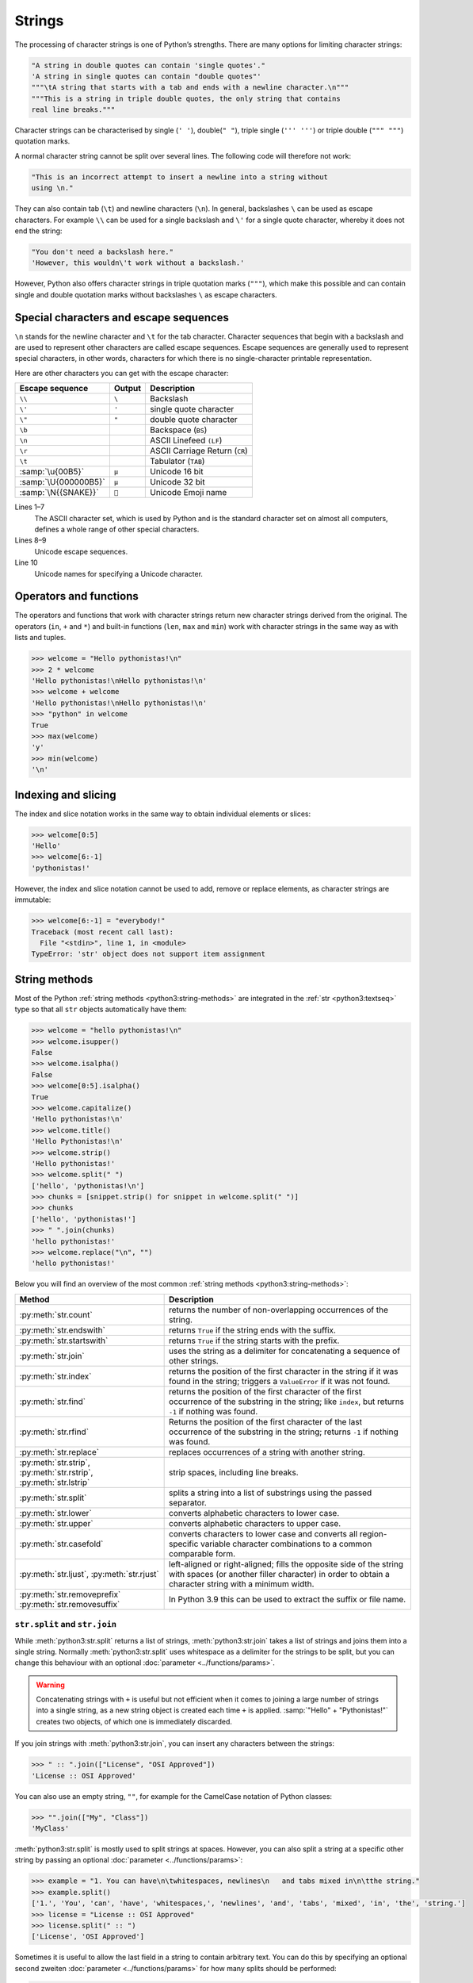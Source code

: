 Strings
=======

The processing of character strings is one of Python’s strengths. There are many
options for limiting character strings:

.. code-block:: python

   "A string in double quotes can contain 'single quotes'."
   'A string in single quotes can contain "double quotes"'
   """\tA string that starts with a tab and ends with a newline character.\n"""
   """This is a string in triple double quotes, the only string that contains
   real line breaks."""

Character strings can be characterised by single (``' '``), double(``" "``),
triple single (``''' '''``) or triple double (``""" """``) quotation marks.

A normal character string cannot be split over several lines. The following code
will therefore not work:

.. code-block::

   "This is an incorrect attempt to insert a newline into a string without
   using \n."

They can also contain tab (``\t``) and newline characters (``\n``). In general,
backslashes ``\`` can be used as escape characters. For example ``\\`` can be used for a single backslash and ``\'`` for a single quote character, whereby it
does not end the string:

.. blacken-docs:off

.. code-block:: python

   "You don't need a backslash here."
   'However, this wouldn\'t work without a backslash.'

.. blacken-docs:on

However, Python also offers character strings in triple quotation marks
(``"""``), which make this possible and can contain single and double quotation
marks without backslashes ``\`` as escape characters.

Special characters and escape sequences
---------------------------------------

``\n`` stands for the newline character and ``\t`` for the tab character.
Character sequences that begin with a backslash and are used to represent other
characters are called escape sequences. Escape sequences are generally used to
represent special characters, in other words, characters for which there is no
single-character printable representation.

Here are other characters you can get with the escape character:

+--------------------------+--------------------------+--------------------------+
| Escape sequence          | Output                   | Description              |
+==========================+==========================+==========================+
| ``\\``                   | ``\``                    | Backslash                |
+--------------------------+--------------------------+--------------------------+
| ``\'``                   | ``'``                    | single quote character   |
+--------------------------+--------------------------+--------------------------+
| ``\"``                   | ``"``                    | double quote character   |
+--------------------------+--------------------------+--------------------------+
| ``\b``                   |                          | Backspace (``BS``)       |
+--------------------------+--------------------------+--------------------------+
| ``\n``                   |                          | ASCII Linefeed ``(LF``)  |
+--------------------------+--------------------------+--------------------------+
| ``\r``                   |                          | ASCII Carriage Return    |
|                          |                          | (``CR``)                 |
+--------------------------+--------------------------+--------------------------+
| ``\t``                   |                          | Tabulator (``TAB``)      |
+--------------------------+--------------------------+--------------------------+
| :samp:`\u{00B5}`         | ``µ``                    | Unicode 16 bit           |
+--------------------------+--------------------------+--------------------------+
| :samp:`\U{000000B5}`     | ``µ``                    | Unicode 32 bit           |
+--------------------------+--------------------------+--------------------------+
| :samp:`\N{{SNAKE}}`      | ``🐍``                   | Unicode Emoji name       |
+--------------------------+--------------------------+--------------------------+

Lines 1–7
    The ASCII character set, which is used by Python and is the standard
    character set on almost all computers, defines a whole range of other
    special characters.
Lines 8–9
    Unicode escape sequences.
Line 10
    Unicode names for specifying a Unicode character.

Operators and functions
-----------------------

The operators and functions that work with character strings return new
character strings derived from the original. The operators (``in``, ``+`` and
``*``) and built-in functions (``len``, ``max`` and ``min``) work with character
strings in the same way as with lists and tuples.

.. code-block:: pycon

   >>> welcome = "Hello pythonistas!\n"
   >>> 2 * welcome
   'Hello pythonistas!\nHello pythonistas!\n'
   >>> welcome + welcome
   'Hello pythonistas!\nHello pythonistas!\n'
   >>> "python" in welcome
   True
   >>> max(welcome)
   'y'
   >>> min(welcome)
   '\n'

Indexing and slicing
--------------------

The index and slice notation works in the same way to obtain individual elements
or slices:

.. code-block:: pycon

   >>> welcome[0:5]
   'Hello'
   >>> welcome[6:-1]
   'pythonistas!'

However, the index and slice notation cannot be used to add, remove or replace
elements, as character strings are immutable:

.. code-block:: pycon

   >>> welcome[6:-1] = "everybody!"
   Traceback (most recent call last):
     File "<stdin>", line 1, in <module>
   TypeError: 'str' object does not support item assignment

String methods
--------------

Most of the Python :ref:`string methods <python3:string-methods>` are integrated
in the :ref:`str <python3:textseq>` type so that all ``str`` objects
automatically have them:

.. code-block:: pycon

   >>> welcome = "hello pythonistas!\n"
   >>> welcome.isupper()
   False
   >>> welcome.isalpha()
   False
   >>> welcome[0:5].isalpha()
   True
   >>> welcome.capitalize()
   'Hello pythonistas!\n'
   >>> welcome.title()
   'Hello Pythonistas!\n'
   >>> welcome.strip()
   'Hello pythonistas!'
   >>> welcome.split(" ")
   ['hello', 'pythonistas!\n']
   >>> chunks = [snippet.strip() for snippet in welcome.split(" ")]
   >>> chunks
   ['hello', 'pythonistas!']
   >>> " ".join(chunks)
   'hello pythonistas!'
   >>> welcome.replace("\n", "")
   'hello pythonistas!'

Below you will find an overview of the most common :ref:`string methods
<python3:string-methods>`:

+-----------------------------------+---------------------------------------------------------------+
| Method                            | Description                                                   |
+===================================+===============================================================+
| :py:meth:`str.count`              | returns the number of non-overlapping occurrences of the      |
|                                   | string.                                                       |
+-----------------------------------+---------------------------------------------------------------+
| :py:meth:`str.endswith`           | returns ``True`` if the string ends with the suffix.          |
+-----------------------------------+---------------------------------------------------------------+
| :py:meth:`str.startswith`         | returns ``True`` if the string starts with the prefix.        |
+-----------------------------------+---------------------------------------------------------------+
| :py:meth:`str.join`               | uses the string as a delimiter for concatenating a sequence   |
|                                   | of other strings.                                             |
+-----------------------------------+---------------------------------------------------------------+
| :py:meth:`str.index`              | returns the position of the first character in the string if  |
|                                   | it was found in the string; triggers a ``ValueError`` if it   |
|                                   | was not found.                                                |
+-----------------------------------+---------------------------------------------------------------+
| :py:meth:`str.find`               | returns the position of the first character of the first      |
|                                   | occurrence of the substring in the string; like ``index``,    |
|                                   | but returns ``-1`` if nothing was found.                      |
+-----------------------------------+---------------------------------------------------------------+
| :py:meth:`str.rfind`              | Returns the position of the first character of the last       |
|                                   | occurrence of the substring in the string; returns ``-1`` if  |
|                                   | nothing was found.                                            |
+-----------------------------------+---------------------------------------------------------------+
| :py:meth:`str.replace`            | replaces occurrences of a string with another string.         |
+-----------------------------------+---------------------------------------------------------------+
| :py:meth:`str.strip`,             | strip spaces, including line breaks.                          |
| :py:meth:`str.rstrip`,            |                                                               |
| :py:meth:`str.lstrip`             |                                                               |
+-----------------------------------+---------------------------------------------------------------+
| :py:meth:`str.split`              | splits a string into a list of substrings using the passed    |
|                                   | separator.                                                    |
+-----------------------------------+---------------------------------------------------------------+
| :py:meth:`str.lower`              | converts alphabetic characters to lower case.                 |
+-----------------------------------+---------------------------------------------------------------+
| :py:meth:`str.upper`              | converts alphabetic characters to upper case.                 |
+-----------------------------------+---------------------------------------------------------------+
| :py:meth:`str.casefold`           | converts characters to lower case and converts all            |
|                                   | region-specific variable character combinations to a common   |
|                                   | comparable form.                                              |
+-----------------------------------+---------------------------------------------------------------+
| :py:meth:`str.ljust`,             | left-aligned or right-aligned; fills the opposite side of the |
| :py:meth:`str.rjust`              | string with spaces (or another filler character) in order to  |
|                                   | obtain a character string with a minimum width.               |
+-----------------------------------+---------------------------------------------------------------+
| :py:meth:`str.removeprefix`       | In Python 3.9 this can be used to extract the suffix or file  |
| :py:meth:`str.removesuffix`       | name.                                                         |
+-----------------------------------+---------------------------------------------------------------+

``str.split`` and ``str.join``
~~~~~~~~~~~~~~~~~~~~~~~~~~~~~~

While :meth:`python3:str.split` returns a list of strings,
:meth:`python3:str.join` takes a list of strings and joins them into a single
string. Normally :meth:`python3:str.split` uses whitespace as a delimiter for
the strings to be split, but you can change this behaviour with an optional
:doc:`parameter <../functions/params>`.

.. warning::
   Concatenating strings with ``+`` is useful but not efficient when it comes to
   joining a large number of strings into a single string, as a new string
   object is created each time ``+`` is applied.  :samp:`"Hello" +
   "Pythonistas!"` creates two objects, of which one is immediately discarded.

If you join strings with :meth:`python3:str.join`, you can insert any characters
between the strings:

.. code-block:: pycon

   >>> " :: ".join(["License", "OSI Approved"])
   'License :: OSI Approved'

You can also use an empty string,  ``""``, for example for the CamelCase
notation of Python classes:

.. code-block:: pycon

   >>> "".join(["My", "Class"])
   'MyClass'

:meth:`python3:str.split` is mostly used to split strings at spaces. However,
you can also split a string at a specific other string by passing an optional
:doc:`parameter <../functions/params>`:

.. code-block:: pycon

   >>> example = "1. You can have\n\twhitespaces, newlines\n   and tabs mixed in\n\tthe string."
   >>> example.split()
   ['1.', 'You', 'can', 'have', 'whitespaces,', 'newlines', 'and', 'tabs', 'mixed', 'in', 'the', 'string.']
   >>> license = "License :: OSI Approved"
   >>> license.split(" :: ")
   ['License', 'OSI Approved']

Sometimes it is useful to allow the last field in a string to contain arbitrary
text. You can do this by specifying an optional second zweiten :doc:`parameter
<../functions/params>` for how many splits should be performed:

.. code-block:: pycon

   >>> example.split(" ", 1)
   ['1.', 'You can have\n\twhitespaces, newlines\n   and tabs mixed in\n\tthe string.']

If you want to use :meth:`python3:str.split` with the optional second argument,
you must first specify a first argument. To ensure that all spaces are split,
use :doc:`none` as the first argument:

.. code-block:: pycon

   >>> example.split(None, 8)
   ['1.', 'You', 'can', 'have', 'whitespaces,', 'newlines', 'and', 'tabs', 'mixed in\n\tthe string.']

.. tip::
   I use :meth:`python3:str.split` and :meth:`python3:str.join` extensively,
   mostly for text files generated by other programmes. For writing
   :doc:`Python4DataScience:data-processing/serialisation-formats/csv/index` or
   :doc:`Python4DataScience:data-processing/serialisation-formats/json/index`
   files, however, I usually use the associated Python libraries.

Remove whitespace
~~~~~~~~~~~~~~~~~

:py:meth:`str.strip` returns a new string that differs from the original string
only in that all spaces at the beginning or end of the string have been removed.
:py:meth:`str.lstrip` and :py:meth:`str.rstrip` work similarly, but only remove
the spaces at the left or right end of the original string:

.. code-block:: pycon

   >>> example = "    whitespaces, newlines \n\tand tabs. \n"
   >>> example.strip()
   'whitespaces, newlines \n\tand tabs.'
   >>> example.lstrip()
   'whitespaces, newlines \n\tand tabs. \n'
   >>> example.rstrip()
   '    whitespaces, newlines \n\tand tabs.'

In this example, the newlines ``\n`` are regarded as whitespace. The exact
assignment may differ from operating system to operating system. You can find
out what Python considers to be whitespace by accessing the constant
:py:data:`string.whitespace`. For me, the following is returned:

.. code-block:: pycon

   >>> import string
   >>> string.whitespace
   ' \t\n\r\x0b\x0c'

The characters specified in hexadecimal format (``\x0b``, ``\x0c``) represent
the vertical tab and feed characters.

.. tip::
   Do not change the value of these variables to influence the functionality of
   :py:meth:`str.strip` :abbr:`etc (et cetera)`. You can pass characters as
   additional :doc:`parameters <../functions/params>` to determine which
   characters these methods remove:

   .. code-block:: pycon

      >>> url = "https://www.cusy.io/"
      >>> url.strip("htps:/w.")
      'cusy.io'

Search in strings
~~~~~~~~~~~~~~~~~

:ref:`str <python3:textseq>` offer several methods for a simple search for
character strings: The four basic methods for searching strings are
:py:meth:`str.find`, :py:meth:`str.rfind`, :py:meth:`str.index` and
:py:meth:`str.rindex`. A related method, :py:meth:`str.count`, counts how many
times a string can be found in another string.

:py:meth:`str.find` requires a single :doc:`parameter <../functions/params>`:
the substring being searched for; the position of the first occurrence is then
returned, or ``-1`` if there is no occurrence:

.. code-block:: pycon

   >>> hipy = "Hello Pythonistas!\n"
   >>> hipy.find("\n")
   18

:py:meth:`str.find`  can also accept one or two additional :doc:`parameters
<../functions/params>`:

``start``
    The number of characters at the beginning of the string to be searched that
    should be ignored.
``end``
    The Number of characters at the end of the string to be searched that should
    be ignored.

In contrast to :py:meth:`find`, :py:meth:`rfind` starts the search at the end of
the string and therefore returns the position of the last occurrence.

:py:meth:`index` and :py:meth:`rindex` differ from :py:meth:`find` and
:py:meth:`rfind` in that a :class:`python3:ValueError` exception is triggered
instead of the return value ``-1``.

You can use two other :ref:`string methods <python3:string-methods>` to search
for strings: :py:meth:`str.startswith` and :py:meth:`str.endswith`. These
methods return ``True``- or ``False``, depending on whether the string to which
they are applied starts or ends with one of the strings specified as
:doc:`parameters <../functions/params>`:

.. code-block:: pycon

   >>> hipy.endswith("\n")
   True
   >>> hipy.endswith(("\n", "\r"))
   True

There are also several methods that can be used to check the property of a
character string:

+---------------------------+---------------+---------------+---------------+---------------+---------------+
| Method                    | ``[!#$%…]``   | ``[a-zA-Z]``  | ``[¼½¾]``     | ``[¹²³]``     | ``[0-9]``     |
+===========================+===============+===============+===============+===============+===============+
| :py:meth:`str.isprintable`| ✅            | ✅            | ✅            | ✅            | ✅            |
+---------------------------+---------------+---------------+---------------+---------------+---------------+
| :py:meth:`str.isalnum`    | ❌            | ✅            | ✅            | ✅            | ✅            |
+---------------------------+---------------+---------------+---------------+---------------+---------------+
| :py:meth:`str.isnumeric`  | ❌            | ❌            | ✅            | ✅            | ✅            |
+---------------------------+---------------+---------------+---------------+---------------+---------------+
| :py:meth:`str.isdigit`    | ❌            | ❌            | ❌            | ✅            | ✅            |
+---------------------------+---------------+---------------+---------------+---------------+---------------+
| :py:meth:`str.isdecimal`  | ❌            | ❌            | ❌            | ❌            | ✅            |
+---------------------------+---------------+---------------+---------------+---------------+---------------+

:py:meth:`str.isspace` checks for spaces.

Changing strings
~~~~~~~~~~~~~~~~

:ref:`str <python3:textseq>` are immutable, but they have several methods that
can return a modified version of the original string.

:py:meth:`str.replace` can be used to replace occurrences of the first
 :doc:`parameter <../functions/params>` with the second, for example:

.. code-block:: pycon

   >>> hipy.replace("\n", "\n\r")
   'Hello Pythonistas!\n\r'

:py:meth:`str.maketrans` and :py:meth:`str.translate` can be used together to
translate characters in strings into other characters, for example:

.. code-block:: pycon
   :linenos:

   >>> hipy = "Hello Pythonistas!\n"
   >>> trans_map = hipy.maketrans(" ", "-", "!\n")
   >>> hipy.translate(trans_map)
   'Hello-Pythonistas'

Line 2
    :py:meth:`str.maketrans` is used to create a translation table from the two
    string arguments. The two arguments must each contain the same number of
    characters. Characters that are not to be returned are passed as the third
    argument.
Line 3
    The table generated by :py:meth:`str.maketrans` is passed to
    :py:meth:`str.translate`.

``re``
------

The Python standard library  :doc:`re <python3:library/re>` also contains
functions for working with character strings. However, ``re`` offers more
sophisticated options for pattern extraction and replacement than the :ref:`str
<python3:textseq>` type.

.. code-block:: pycon

   >>> import re
   >>> re.sub("\n", "", welcome)
   'Hello pythonistas!'

Here, the regular expression is first compiled and then its
:py:meth:`re.Pattern.sub` method is called for the passed text. You can compile
the expression itself with :py:func:`re.compile` to create a reusable regex
object that reduces CPU cycles when applied to different strings:

.. code-block:: pycon

   >>> regex = re.compile("\n")
   >>> regex.sub("", welcome)
   'Hello pythonistas!'

If you want to get a list of all patterns that match the ``regex`` object
instead, you can use the :py:meth:`re.Pattern.findall` method:

.. code-block:: pycon

   >>> regex.findall(welcome)
   ['\n']

.. note::
   To avoid the awkward escaping with ``\`` in a regular expression, you can use
   raw string literals such as ``r'C:\PATH\TO\FILE'`` instead of the
   corresponding ``'C:\\PATH\\TO\\FILE'``.

:py:meth:`re.Pattern.match` and :py:meth:`re.Pattern.search` are closely related
to :py:meth:`re.Pattern.findall`. While ``findall`` returns all matches in a
string, ``search`` only returns the first match and ``match`` only returns
matches at the beginning of the string. As a less trivial example, consider a
block of text and a regular expression that can identify most email addresses:

.. code-block:: pycon

   >>> addresses = """Veit <veit@cusy.io>
   ... Veit Schiele <veit.schiele@cusy.io>
   ... cusy GmbH <info@cusy.io>
   ... """
   >>> pattern = r"[A-Z0-9._%+-]+@[A-Z0-9.-]+\.[A-Z]{2,4}"
   >>> regex = re.compile(pattern, flags=re.IGNORECASE)
   >>> regex.findall(addresses)
   ['veit@cusy.io', 'veit.schiele@cusy.io', 'info@cusy.io']
   >>> regex.search(addresses)
   <re.Match object; span=(6, 18), match='veit@cusy.io'>
   >>> print(regex.match(addresses))
   None

``regex.match`` returns ``None``, as the pattern only matches if it is at the
beginning of the string.

Suppose you want to find email addresses and at the same time split each address
into its three components:

#. personal name
#. domain name
#. domain suffix

To do this, you first place round brackets ``()`` around the parts of the
pattern to be segmented:

.. code-block:: pycon

   >>> pattern = r"([A-Z0-9._%+-]+)@([A-Z0-9.-]+)\.([A-Z]{2,4})"
   >>> regex = re.compile(pattern, flags=re.IGNORECASE)
   >>> match = regex.match("veit@cusy.io")
   >>> match.groups()
   ('veit', 'cusy', 'io')

:py:meth:`re.Match.groups` returns a :doc:`tuples` containing all subgroups of
the match.

:py:meth:`re.Pattern.findall` returns a list of tuples if the pattern contains
groups:

.. code-block:: pycon

   >>> regex.findall(addresses)
   [('veit', 'cusy', 'io'), ('veit.schiele', 'cusy', 'io'), ('info', 'cusy', 'io')]

Groups can also be used in :py:meth:`re.Pattern.sub` where ``\1`` stands for the
first matching group, ``\2`` for the second and so on:

.. code-block:: pycon

   >>> regex.findall(addresses)
   [('veit', 'cusy', 'io'), ('veit.schiele', 'cusy', 'io'), ('info', 'cusy', 'io')]
   >>> print(regex.sub(r"Username: \1, Domain: \2, Suffix: \3", addresses))
   Veit <Username: veit, Domain: cusy, Suffix: io>
   Veit Schiele <Username: veit.schiele, Domain: cusy, Suffix: io>
   cusy GmbH <Username: info, Domain: cusy, Suffix: io>

The following table contains a brief overview of methods for regular
expressions:

+-----------------------+-------------------------------------------------------------------------------+
| Method                | Description                                                                   |
+=======================+===============================================================================+
| :py:func:`re.findall` | returns all non-overlapping matching patterns in a string as a list.          |
+-----------------------+-------------------------------------------------------------------------------+
| :py:func:`re.finditer`| like ``findall``, but returns an iterator.                                    |
+-----------------------+-------------------------------------------------------------------------------+
| :py:func:`re.match`   | matches the pattern at the beginning of the string and optionally segments    |
|                       | the pattern components into groups; if the pattern matches, a ``match``       |
|                       | object is returned, otherwise none.                                           |
+-----------------------+-------------------------------------------------------------------------------+
| :py:func:`re.search`  | searches the string for matches to the pattern; in this case, returns a       |
|                       | ``match`` object; unlike ``match``, the match can be anywhere in the string   |
|                       | and not just at the beginning.                                                |
+-----------------------+-------------------------------------------------------------------------------+
| :py:func:`re.split`   | splits the string into parts each time the pattern occurs.                    |
+-----------------------+-------------------------------------------------------------------------------+
| :py:func:`re.sub`,    | replaces all (``sub``) or the first ``n`` occurrences (``subn``) of the       |
| :py:func:`re.subn`    | pattern in the string with a replacement expression; uses the symbols ``\1``, |
|                       | ``\2``, … to refer to the elements of the match group.                        |
+-----------------------+-------------------------------------------------------------------------------+

.. seealso::
   * :doc:`../../appendix/regex`
   * :doc:`python3:howto/regex`
   * :doc:`python3:library/re`

Converting character strings into numbers
-----------------------------------------

You can use the :class:`python3:int` and :class:`python3:float` functions to
convert character strings into integer or floating point numbers. If a character
string is passed that cannot be interpreted as a number of the specified type,
these functions trigger a :class:`python3:ValueError` exception. Exceptions are
explained in more detail in :doc:`control flows <../control-flows/exceptions>`.
In addition, you can pass ihr :class:`python3:int` an optional second
:doc:`parameter <../functions/params>` that specifies the numeric base to be
used when interpreting the string:

.. code-block:: pycon
   :linenos:

   >>> float("12.34")
   12.34
   >>> float("12e3")
   12000.0
   >>> int("1000")
   1000
   >>> int("1000", base=10)
   1000
   >>> int("1000", 8)
   512
   >>> int("1000", 2)
   8
   >>> int("1234", 2)
   Traceback (most recent call last):
     File "<stdin>", line 1, in <module>
   ValueError: invalid literal for int() with base 2: '1234'

Lines 5–8
    If no second :doc:`parameter <../functions/params>` is specified,
    :class:`python3:int` calculates with a base of ``10``.
Lines 9, 10
    ``1000`` is interpreted as an `octal number
    <https://en.wikipedia.org/wiki/Octal>`_.
Lines 11, 12
    ``1000`` is interpreted as a `binary number
    <https://en.wikipedia.org/wiki/Binary_number>`_.
Lines 13–16
    ``1234`` cannot be specified as an integer on base ``2``. A
    :class:`python3:ValueError` exception is therefore triggered.

Changing character strings with list manipulations
--------------------------------------------------

Since :ref:`str <python3:textseq>` objects are immutable, there is no way to
change them directly like :doc:`lists <lists>`. However, you can convert them
into lists:

.. code-block:: pycon

   >>> palindromes = "lol level gag"
   >>> palindromes_list = list(palindromes)
   >>> palindromes_list.reverse()
   >>> "".join(palindromes_list)
   'gag level lol'

Converting objects into strings
-------------------------------

In Python, almost anything can be converted into a string using the built-in
:ref:`str <python3:textseq>` function:

.. code-block:: pycon

   >>> data_types = [(7, "Data types", 19), (7.1, "Numbers", 19), (7.2, "Lists", 23)]
   >>> (
   ...     "The title of chapter "
   ...     + str(data_types[0][0])
   ...     + " is «"
   ...     + data_types[0][1]
   ...     + "»."
   ... )
   'The title of chapter 7 is «Data types».'

The example uses :ref:`str <python3:textseq>` to convert an integer from the
``data_types`` list into a string, which is then concatenated again to form the
final string.

.. note::
   While :ref:`str <python3:textseq>` is mostly used to generate human readable
   text, :func:`python3:repr` is more commonly used for debugging output or
   status reports, for example to get information about the built-in Python
   function :func:`python3:len`:

   .. code-block:: pycon

      >>> repr(len)
      '<built-in function len>'

``print()``
-----------

The function :func:`print` outputs character strings, whereby other Python data
types can easily be converted into strings and formatted, for example:

.. code-block:: pycon

   >>> import math
   >>> pi = math.pi
   >>> d = 28
   >>> u = pi * d
   >>> print(
   ...     "Pi is",
   ...     pi,
   ...     "and the circumference with a diameter of",
   ...     d,
   ...     "inches is",
   ...     u,
   ...     "inches.",
   ... )
   Pi is 3.141592653589793 and the circumference with a diameter of 28 inches is 87.96459430051421 inches.

F-Strings
~~~~~~~~~

F-strings can be used to shorten numbers that are too detailed for a text:

.. code-block:: pycon

    >>> print(f"The value of Pi is {pi:.3f}.")
    The value of Pi is 3.142.

In ``{pi:.3f}``, the format specification ``f`` is used to truncate the number
Pi to three decimal places.

In A/B test scenarios, you often want to display the percentage change in a key
figure. F strings can be used to formulate them in an understandable way:

.. code-block:: pycon

   >>> metrics = 0.814172
   >>> print(f"The AUC has increased to {metrics:=+7.2%}")
   The AUC has increased to +81.42%

In this example, the variable ``metrics`` is formatted with ``=`` taking over
the contents of the variable after the ``+``, displaying a total of seven
characters including the plus or minus sign, ``metrics`` and the percent sign.
``.2`` provides two decimal places, while the ``%`` symbol converts the decimal
value into a percentage. For example, ``0.514172`` is converted to ``+51.42%``.

Values can also be converted into binary and hexadecimal values:

.. code-block:: pycon

   >>> block_size = 192
   >>> print(f"Binary block size: {block_size:b}")
   Binary block size: 11000000
   >>> print(f"Hex block size: {block_size:x}")
   Hex block size: c0

There are also formatting specifications that are ideally suited for :abbr:`CLI
(Command Line Interface)` output, for example:

.. code-block:: pycon

   >>> data_types = [(7, "Data types", 19), (7.1, "Numbers", 19), (7.2, "Lists", 23)]
   >>> for n, title, page in data_types:
   ...     print(f"{n:.1f} {title:.<25} {page: >3}")
   ...
   7.0 Data types...............  19
   7.1 Numbers..................  19
   7.2 Lists....................  23

In general, the format is as follows, whereby all information in square brackets
is optional:

:samp:`:[[FILL]ALIGN][SIGN][0b|0o|0x|d|n][0][WIDTH][GROUPING]["." PRECISION][TYPE]`

The following table lists the fields for character string formatting and their
meaning:

+-----------------------+-------------------------------------------------------+
| Field                 | Meaning                                               |
+=======================+=======================================================+
| :samp:`FILL`          | Character used to fill in :samp:`ALIGN`. The default  |
|                       | value is a space.                                     |
+-----------------------+-------------------------------------------------------+
| :samp:`ALIGN`         | Text alignment and fill character:                    |
|                       |                                                       |
|                       | | ``<``: left-aligned                                 |
|                       | | ``>``: right-aligned                                |
|                       | | ``^``: centred                                      |
|                       | | ``=``: Fill character after :samp:`SIGN`            |
+-----------------------+-------------------------------------------------------+
| :samp:`SIGN`          | Display sign:                                         |
|                       |                                                       |
|                       | | ``+``: Display sign for positive and negative       |
|                       |    numbers                                            |
|                       | | ``-``: Default value, ``-`` only for negative       |
|                       |   numbers or space for positive                       |
+-----------------------+-------------------------------------------------------+
| :samp:`0b|0o|0x|d|n`  | Sign for integers:                                    |
|                       |                                                       |
|                       | | ``0b``: Binary numbers                              |
|                       | | ``0o``: Octal numbers                               |
|                       | | ``0x``: Hexadecimal numbers                         |
|                       | | ``d``: Default value, decimal integer with base 10  |
|                       | | ``n``: uses the current ``locale`` setting to       |
|                       |   insert the corresponding number separators          |
+-----------------------+-------------------------------------------------------+
| :samp:`0`             | fills with zeros                                      |
+-----------------------+-------------------------------------------------------+
| :samp:`WIDTH`         | Minimum field width                                   |
+-----------------------+-------------------------------------------------------+
| :samp:`GROUPING`      | Number separator: [#]_                                |
|                       |                                                       |
|                       | | ``,``: comma as thousands separator                 |
|                       | | ``_``: underscore for thousands separator           |
+-----------------------+-------------------------------------------------------+
| :samp:`.PRECISION`    | | For floating point numbers, the number of digits    |
|                       |   after the point                                     |
|                       | | For non-numeric values, the maximum length          |
+-----------------------+-------------------------------------------------------+
| :samp:`TYPE`          | Output format as number type or string                |
|                       |                                                       |
|                       | … for integers:                                       |
|                       |                                                       |
|                       | | ``b``: binary format                                |
|                       | | ``c``: converts the integer to the corresponding    |
|                       |   Unicode character                                   |
|                       | | ``d``: default value, decimal character             |
|                       | | ``n``: same as ``d``, th the difference that it     |
|                       |   uses the current ``locale`` setting to insert the   |
|                       |   corresponding number separators                     |
|                       | | ``o``: octal format                                 |
|                       | | ``x``: Hexadecimal format in base 16, using         |
|                       |   lowercase letters for the digits above 9            |
|                       | | ``X``: Hexadecimal format based on 16, using        |
|                       |   capital letters for digits above 9                  |
|                       |                                                       |
|                       | … for floating point numbers:                         |
|                       |                                                       |
|                       | | ``e``: Exponent with ``e`` as separator between     |
|                       |   coefficient and exponent                            |
|                       | | ``E``: Exponent with ``E`` as separator between     |
|                       |   coefficient and exponent                            |
|                       | | ``g``: Standard value for floating point numbers,   |
|                       |   whereby the exponent has a fixed width for large    |
|                       |   and small numbers                                   |
|                       | | ``G``: Like ``g``, but changes to ``E`` if the      |
|                       |   number becomes too large. The representations       |
|                       |   of infinity and NaN are also written in capital     |
|                       |   letters                                             |
|                       | | ``n``: Like ``g`` with the difference that it uses  |
|                       |   the current ``locale`` setting to insert the        |
|                       |   corresponding number separators                     |
|                       | | ``%``: Percentage. Multiplies the number by 100     |
|                       |   and displays it in the fixed format ``f`` followed  |
|                       |   by a percent sign                                   |
+-----------------------+-------------------------------------------------------+

.. [#] The format identifier ``n`` formats a number in a locally customised way,
    for example:

     .. code-block:: pycon

        >>> value = 635372
        >>> import locale
        >>> locale.setlocale(locale.LC_NUMERIC, "en_US.utf-8")
        'en_US.utf-8'
        >>> print(f"{value:n}")
        635,372

.. tip::
   A good source for F-strings is the help function:

   .. code-block:: pycon

      >>> help()
      help> FORMATTING
      ...

   You can browse through the help here and find many examples.

   You can exit the help function again with :kbd:`:`–:kbd:`q` and :kbd:`⏎`.

.. seealso::
   * `PyFormat <https://pyformat.info>`_
   * :ref:`python3:f-strings`
   * :pep:`498`

Debugging F-Strings
:::::::::::::::::::

In Python 3.8, a specifier was introduced to help with debugging F-string
variables. By adding an equals sign ``=``, the code is included within the
F-string:

.. code-block:: pycon

   >>> uid = "veit"
   >>> print(f"My name is {uid.capitalize()=}")
   My name is uid.capitalize()='Veit'

Formatting date and time formats and IP addresses
:::::::::::::::::::::::::::::::::::::::::::::::::

:py:mod:`datetime` supports the formatting of strings using the same syntax as
the :py:meth:`strftime <datetime.datetime.strftime>` method for these objects.

.. code-block:: pycon

   >>> import datetime
   >>> today = datetime.date.today()
   >>> print(f"Today is {today:%d %B %Y}.")
   Today is 26 November 2023.

The :py:mod:`ipaddress` module of Python also supports the formatting of
``IPv4Address`` and ``IPv6Address`` objects.

Finally, third-party libraries can also add their own support for formatting
strings by adding a ``__format__`` method to their objects.

.. seealso::
   * :ref:`format-codes`
   * `Python strftime cheatsheet <https://strftime.org>`_

Built-in modules for strings
----------------------------

The Python standard library contains a number of built-in modules that you can
use to manage strings:

.. _string-modules:

+-----------------------+-------------------------------------------------------------------------------+
| Module                | Description                                                                   |
+=======================+===============================================================================+
| :py:mod:`string`      | compares with constants such as :py:data:`string.digits` or                   |
|                       | :py:data:`string.whitespace`                                                  |
+-----------------------+-------------------------------------------------------------------------------+
| :py:mod:`re`          | searches and replaces text with regular expressions                           |
+-----------------------+-------------------------------------------------------------------------------+
| :py:mod:`struct`      | interprets bytes as packed binary data                                        |
+-----------------------+-------------------------------------------------------------------------------+
| :py:mod:`difflib`     | helps to calculate deltas, find differences between strings or sequences and  |
|                       | create patches and diff files                                                 |
+-----------------------+-------------------------------------------------------------------------------+
| :py:mod:`textwrap`    | wraps and fills text, formats text with line breaks or spaces                 |
+-----------------------+-------------------------------------------------------------------------------+

.. seealso::
   * :doc:`Manipulation of strings with pandas
     <Python4DataScience:workspace/pandas/string-manipulation>`

Checks
------

* For example, can you add or multiply a string with an integer, a floating
  point number or a complex number?


* How can you change a heading such as ``variables and expressions`` so that it
  contains hyphens instead of spaces and can therefore be better used as a file
  name?

* Which of the following strings cannot be converted into numbers and why?

 * ``int("1e2")``
 * ``int(1e+2)``
 * ``int("1+2")``
 * ``int("+2")``

* If you want to check whether a line begins with ``.. note::``, which method
  would you use? Are there any other options?

* Suppose you have a string with exclamation marks, quotation marks and line
  breaks. How can these be removed from the string?

* How can you change all spaces and punctuation marks from a string to a hyphen
  (``-``)?

* What use cases can you imagine in which the :mod:`python3:struct` module would
  be useful for reading or writing binary data?

  * when reading and writing a binary file
  * when reading from an external interface, where the data should be stored
    exactly as it was transmitted

* Which regular expression would you use to find strings that represent the
  numbers between -3 and +3?

* Which regular expression would you use to find hexadecimal values?
